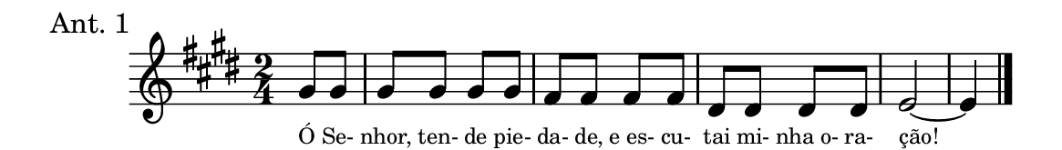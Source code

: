 \version "2.20.0"
#(set! paper-alist (cons '("linha" . (cons (* 148 mm) (* 21 mm))) paper-alist))

\paper {
  #(set-paper-size "linha")
  ragged-right = ##f
}

\language "portugues"


estrofea = {
  \chords{
    \partial 4
%harmonia
%  r4 mi2 fas:m si:7 mi~ mi4
%/harmonia
  }
  \relative do'' {
    \key mi \major
    \time 2/4
    \partial 4
%recitação
    sols8 sols \bar "|" sols sols sols sols \bar "|" fas fas fas fas \bar "|" res res res res \bar "|" mi2~ mi4 \bar "|."
%/recitação
  }
  \addlyrics {
    \teeny
    Ó Se- nhor, ten- de pie- da- de, e_es- cu- tai mi- nha_o- ra- ção! 
    %\tweak self-alignment-X #1  \markup{aten-}
    %\tweak self-alignment-X #-1 \markup{\bold{dei}-me por pie-}
    %\tweak self-alignment-X #-1 \markup{\bold{da}de e escu-}
    %\tweak self-alignment-X #-1 \markup{\bold{tai} minha ora-}
    %\tweak self-alignment-X #-1 \markup{\bold{ção!}}
  }
}

\book {
    \header {
      piece = "Ant. 1"
      tagline = ""
    }
  \score {
    \new Staff <<
      \new Voice = "melody" \estrofea
    >>
  }
}
